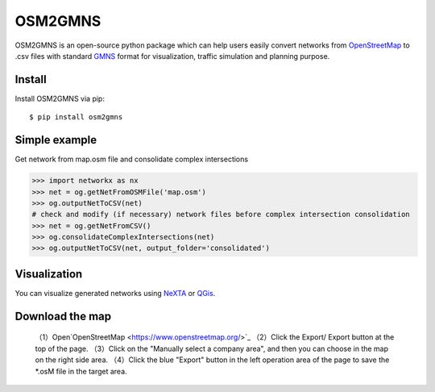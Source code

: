 OSM2GMNS
========

OSM2GMNS is an open-source python package which can help users easily convert networks 
from `OpenStreetMap <https://www.openstreetmap.org/>`_ to .csv files with 
standard `GMNS <https://github.com/zephyr-data-specs/GMNS>`_ format for visualization, 
traffic simulation and planning purpose.

Install
-------

Install OSM2GMNS via pip::

    $ pip install osm2gmns

Simple example
--------------

Get network from map.osm file and consolidate complex intersections

.. code:: python

    >>> import networkx as nx
    >>> net = og.getNetFromOSMFile('map.osm')
    >>> og.outputNetToCSV(net)
    # check and modify (if necessary) network files before complex intersection consolidation
    >>> net = og.getNetFromCSV()
    >>> og.consolidateComplexIntersections(net)
    >>> og.outputNetToCSV(net, output_folder='consolidated')

Visualization
-------------

You can visualize generated networks using `NeXTA <https://github.com/xzhou99/NeXTA-GMNS>`_ 
or `QGis <https://qgis.org/>`_.

.. image:: https://github.com/jiawei92/OSM2GMNS/blob/master/test/asu.PNG

Download the map
-------------

    （1）Open`OpenStreetMap <https://www.openstreetmap.org/>`_  
    （2）Click the Export/ Export button at the top of the page.  
    （3）Click on the "Manually select a company area", and then you can choose in the map on the right side area.  
    （4）Click the blue "Export" button in the left operation area of the page to save the *.osM file in the target area.
